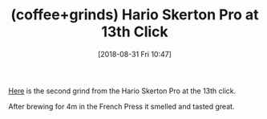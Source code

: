 #+BLOG: wisdomandwonder
#+POSTID: 10785
#+ORG2BLOG:
#+DATE: [2018-08-31 Fri 10:47]
#+OPTIONS: toc:nil num:nil todo:nil pri:nil tags:nil ^:nil
#+CATEGORY: Article
#+TAGS: Coffee, Grinds
#+TITLE: (coffee+grinds) Hario Skerton Pro at 13th Click

[[./image/GRINDS_2018-08-31_Hario-Skerton-Pro-G13.jpeg][Here]] is the second grind from the Hario Skerton Pro at the 13th click. 

After brewing for 4m in the French Press it smelled and tasted great.

# ./image/GRINDS_2018-08-31_Hario-Skerton-Pro-G13.jpeg https://www.wisdomandwonder.com/wp-content/uploads/2018/08/GRINDS_2018-08-31_Hario-Skerton-Pro-G13.jpeg
